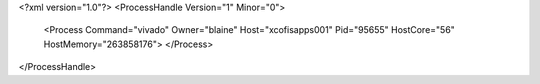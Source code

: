<?xml version="1.0"?>
<ProcessHandle Version="1" Minor="0">
    <Process Command="vivado" Owner="blaine" Host="xcofisapps001" Pid="95655" HostCore="56" HostMemory="263858176">
    </Process>
</ProcessHandle>
